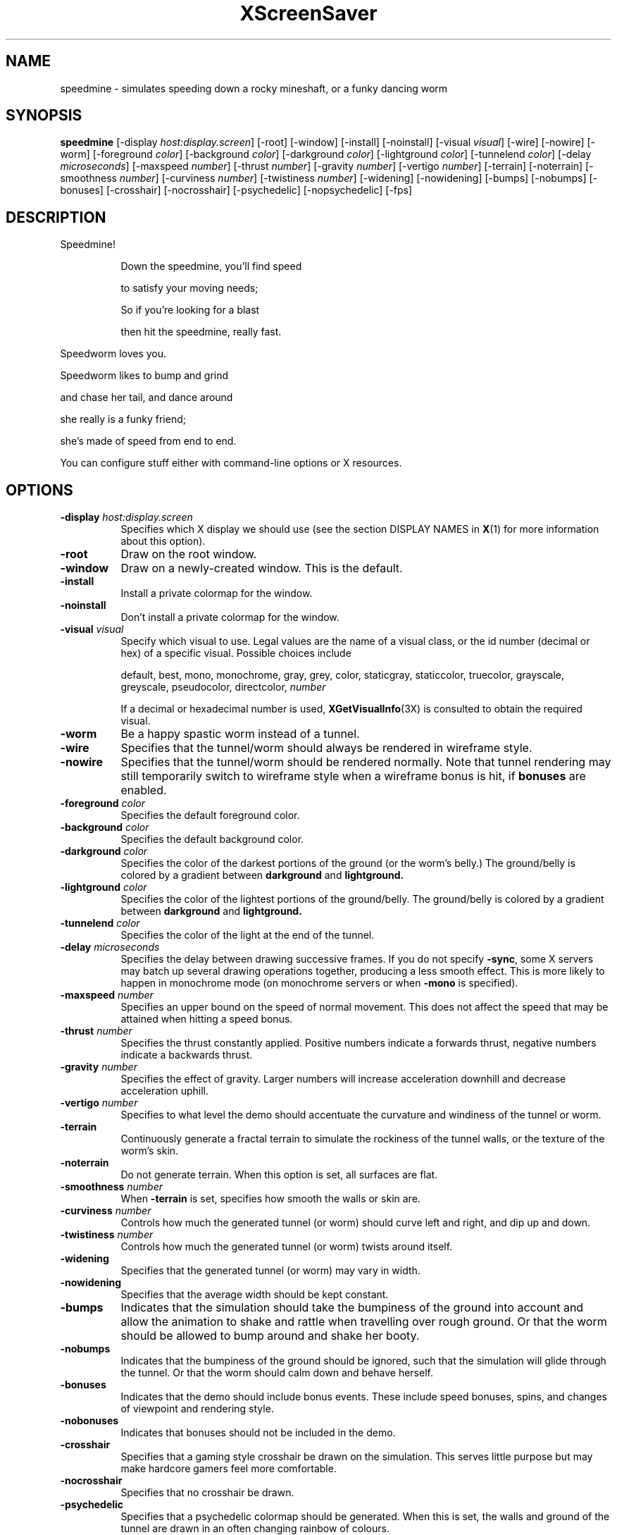 .TH XScreenSaver 1 "23-Apr-01" "X Version 11"
.SH NAME
speedmine \- simulates speeding down a rocky mineshaft, or a funky dancing worm
.SH SYNOPSIS
.B speedmine 
[\-display \fIhost:display.screen\fP] [\-root] [\-window]
[\-install] [\-noinstall] [\-visual \fIvisual\fP] [\-wire] [\-nowire]
[\-worm]
[\-foreground \fIcolor\fP] [\-background \fIcolor\fP] [\-darkground \fIcolor\fP] [\-lightground \fIcolor\fP] [\-tunnelend \fIcolor\fP] [\-delay \fImicroseconds\fP] [\-maxspeed \fInumber\fP] [\-thrust \fInumber\fP] [\-gravity \fInumber\fP] [\-vertigo \fInumber\fP] [\-terrain] [\-noterrain] [\-smoothness \fInumber\fP] [\-curviness \fInumber\fP] [\-twistiness \fInumber\fP] [\-widening] [\-nowidening] [\-bumps] [\-nobumps] [\-bonuses] [\-crosshair] [\-nocrosshair] [\-psychedelic] [\-nopsychedelic]
[\-fps]
.SH DESCRIPTION
.TP 8
Speedmine!
 
Down the speedmine, you'll find speed

to satisfy your moving needs;

So if you're looking for a blast

then hit the speedmine, really fast.
.PP
Speedworm loves you.
 
Speedworm likes to bump and grind

and chase her tail, and dance around

she really is a funky friend;

she's made of speed from end to end.
.PP
You can configure stuff
either with command-line options or X resources.
.SH OPTIONS
.TP 8
.B \-display \fIhost:display.screen\fP
Specifies which X display we should use (see the section DISPLAY NAMES in
.BR X (1)
for more information about this option).
.TP 8
.B \-root
Draw on the root window.
.TP 8
.B \-window
Draw on a newly-created window.  This is the default.
.TP 8
.B \-install
Install a private colormap for the window.
.TP 8
.B \-noinstall
Don't install a private colormap for the window.
.TP 8
.B \-visual \fIvisual\fP
Specify which visual to use.  Legal values are the name of a visual
class, or the id number (decimal or hex) of a specific visual.
Possible choices include

.RS
default, best, mono, monochrome, gray, grey, color, staticgray, staticcolor, 
truecolor, grayscale, greyscale, pseudocolor, directcolor, \fInumber\fP

If a decimal or hexadecimal number is used, 
.BR XGetVisualInfo (3X)
is consulted to obtain the required visual.
.RE
.TP 8
.B \-worm
Be a happy spastic worm instead of a tunnel.
.TP 8
.B \-wire
Specifies that the tunnel/worm should always be rendered in wireframe style.
.TP 8
.B \-nowire
Specifies that the tunnel/worm should be rendered normally. Note that 
tunnel rendering may still temporarily switch to wireframe style when 
a wireframe bonus is hit, if
.B bonuses
are enabled.
.TP 8
.B \-foreground \fIcolor\fP
Specifies the default foreground color.
.TP 8
.B \-background \fIcolor\fP
Specifies the default background color.
.TP 8
.B \-darkground \fIcolor\fP
Specifies the color of the darkest portions of the ground (or the
worm's belly.)  The ground/belly is colored by a gradient between
.B darkground
and
.B lightground.
.TP 8
.B \-lightground \fIcolor\fP
Specifies the color of the lightest portions of the ground/belly. 
The ground/belly is colored by a gradient between
.B darkground
and
.B lightground.
.TP 8
.B \-tunnelend \fIcolor\fP
Specifies the color of the light at the end of the tunnel.
.TP 8
.B \-delay \fImicroseconds\fP
Specifies the delay between drawing successive frames. If you do not specify 
.BR -sync ,
some X servers may batch up several drawing operations together,
producing a less smooth effect.   This is more likely to happen 
in monochrome mode (on monochrome servers or when 
.B \-mono 
is specified).
.TP 8
.B -maxspeed \fInumber\fP
Specifies an upper bound on the speed of normal movement. This does not
affect the speed that may be attained when hitting a speed bonus.
.TP 8
.B -thrust \fInumber\fP
Specifies the thrust constantly applied. Positive numbers indicate a forwards
thrust, negative numbers indicate a backwards thrust.
.TP 8
.B -gravity \fInumber\fP
Specifies the effect of gravity. Larger numbers will increase acceleration
downhill and decrease acceleration uphill.
.TP 8
.B -vertigo \fInumber\fP
Specifies to what level the demo should accentuate the curvature and
windiness of the tunnel or worm.
.TP 8
.B -terrain
Continuously generate a fractal terrain to simulate the rockiness of the
tunnel walls, or the texture of the worm's skin.
.TP 8
.B -noterrain
Do not generate terrain. When this option is set, all surfaces are flat.
.TP 8
.B -smoothness \fInumber\fP
When
.BR -terrain
is set, specifies how smooth the walls or skin are.
.TP 8
.B -curviness \fInumber\fP
Controls how much the generated tunnel (or worm) should curve left 
and right, and dip up and down.
.TP 8
.B -twistiness \fInumber\fP
Controls how much the generated tunnel (or worm) twists around itself.
.TP 8
.B -widening
Specifies that the generated tunnel (or worm) may vary in width.
.TP 8
.B -nowidening
Specifies that the average width should be kept constant.
.TP 8
.B -bumps
Indicates that the simulation should take the bumpiness of the ground into
account and allow the animation to shake and rattle when travelling over
rough ground.  Or that the worm should be allowed to bump around and 
shake her booty.
.TP 8
.B -nobumps
Indicates that the bumpiness of the ground should be ignored, such that the
simulation will glide through the tunnel.  Or that the worm should calm
down and behave herself.
.TP 8
.B -bonuses
Indicates that the demo should include bonus events. These include speed
bonuses, spins, and changes of viewpoint and rendering style.
.TP 8
.B -nobonuses
Indicates that bonuses should not be included in the demo.
.TP 8
.B -crosshair
Specifies that a gaming style crosshair be drawn on the simulation. This
serves little purpose but may make hardcore gamers feel more comfortable.
.TP 8
.B -nocrosshair
Specifies that no crosshair be drawn.
.TP 8
.B -psychedelic
Specifies that a psychedelic colormap should be generated. When this is
set, the walls and ground of the tunnel are drawn in an often changing
rainbow of colours.
.TP 8
.B -nopsychedelic
Specifies that a normal colormap should be used, with muted walls and a
grey road.
.TP 8
.B \-fps
Display the current frame rate and CPU load.
.SH WARNING
Speedworm is a trained professional. Do not try this at home.

Prolonged viewing of this demo with
.B maxspeed
and
.B vertigo
above the defaults may have short-term psychological side effects including
hyperactivity and attention deficiency.
.SH COPYRIGHT
Copyright \(co 2001, Conrad Parker.  Permission to use, copy, modify,
distribute, and sell this software and its documentation for any purpose is
hereby granted without fee, provided that the above copyright notice appear
in all copies and that both that copyright notice and this permission notice
appear in supporting documentation.  No representations are made about the
suitability of this software for any purpose.  It is provided "as is" without
express or implied warranty.
.SH AUTHOR
Conrad Parker <conrad@deephackmode.org>, April 2001.
